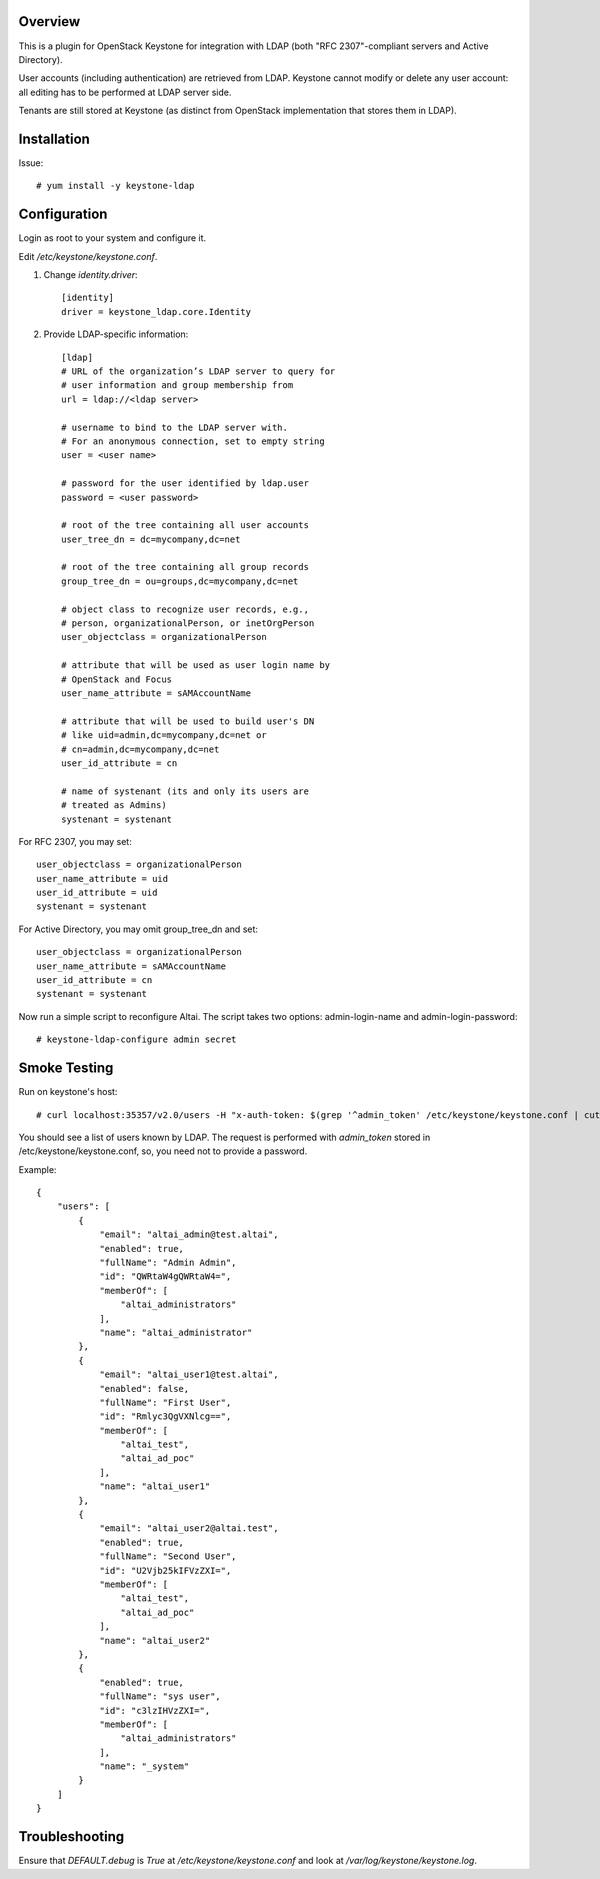 Overview
========

This is a plugin for OpenStack Keystone for integration with LDAP
(both "RFC 2307"-compliant servers and Active Directory).

User accounts (including authentication) are retrieved from
LDAP. Keystone cannot modify or delete any user account: all editing
has to be performed at LDAP server side.

Tenants are still stored at Keystone (as distinct from OpenStack
implementation that stores them in LDAP).


Installation
============

Issue::

    # yum install -y keystone-ldap


Configuration
=============

Login as root to your system and configure it.

Edit `/etc/keystone/keystone.conf`.


1. Change `identity.driver`::

    [identity]
    driver = keystone_ldap.core.Identity


2. Provide LDAP-specific information::

    [ldap]
    # URL of the organization’s LDAP server to query for
    # user information and group membership from
    url = ldap://<ldap server>

    # username to bind to the LDAP server with.
    # For an anonymous connection, set to empty string
    user = <user name>

    # password for the user identified by ldap.user
    password = <user password>

    # root of the tree containing all user accounts
    user_tree_dn = dc=mycompany,dc=net

    # root of the tree containing all group records
    group_tree_dn = ou=groups,dc=mycompany,dc=net

    # object class to recognize user records, e.g.,
    # person, organizationalPerson, or inetOrgPerson
    user_objectclass = organizationalPerson

    # attribute that will be used as user login name by
    # OpenStack and Focus
    user_name_attribute = sAMAccountName

    # attribute that will be used to build user's DN
    # like uid=admin,dc=mycompany,dc=net or
    # cn=admin,dc=mycompany,dc=net
    user_id_attribute = cn

    # name of systenant (its and only its users are
    # treated as Admins)
    systenant = systenant


For RFC 2307, you may set::

    user_objectclass = organizationalPerson
    user_name_attribute = uid
    user_id_attribute = uid
    systenant = systenant


For Active Directory, you may omit group_tree_dn and set::

    user_objectclass = organizationalPerson
    user_name_attribute = sAMAccountName
    user_id_attribute = cn
    systenant = systenant


Now run a simple script to reconfigure Altai. The script takes two
options: admin-login-name and admin-login-password::

    # keystone-ldap-configure admin secret


Smoke Testing
=============

Run on keystone's host::

    # curl localhost:35357/v2.0/users -H "x-auth-token: $(grep '^admin_token' /etc/keystone/keystone.conf | cut -d = -f 2)" | python -mjson.tool


You should see a list of users known by LDAP. The request is performed
with `admin_token` stored in /etc/keystone/keystone.conf, so, you need
not to provide a password.


Example::

    {
        "users": [
            {
                "email": "altai_admin@test.altai", 
                "enabled": true, 
                "fullName": "Admin Admin", 
                "id": "QWRtaW4gQWRtaW4=", 
                "memberOf": [
                    "altai_administrators"
                ], 
                "name": "altai_administrator"
            }, 
            {
                "email": "altai_user1@test.altai", 
                "enabled": false, 
                "fullName": "First User", 
                "id": "Rmlyc3QgVXNlcg==", 
                "memberOf": [
                    "altai_test", 
                    "altai_ad_poc"
                ], 
                "name": "altai_user1"
            }, 
            {
                "email": "altai_user2@altai.test", 
                "enabled": true, 
                "fullName": "Second User", 
                "id": "U2Vjb25kIFVzZXI=", 
                "memberOf": [
                    "altai_test", 
                    "altai_ad_poc"
                ], 
                "name": "altai_user2"
            }, 
            {
                "enabled": true, 
                "fullName": "sys user", 
                "id": "c3lzIHVzZXI=", 
                "memberOf": [
                    "altai_administrators"
                ], 
                "name": "_system"
            }
        ]
    }


Troubleshooting
===============

Ensure that `DEFAULT.debug` is `True` at
`/etc/keystone/keystone.conf` and look at
`/var/log/keystone/keystone.log`. 

